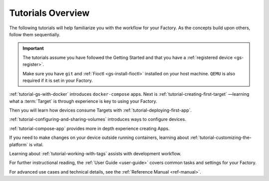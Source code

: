 .. _tutorials:

Tutorials Overview
==================

The following tutorials will help familiarize you with the workflow for your Factory.
As the concepts build upon others, follow them sequentially.

.. important::
   The tutorials assume you have followed the Getting Started and that you have a :ref:`registered device <gs-register>`.

   Make sure you have ``git`` and :ref:`Fioctl <gs-install-fioctl>` installed on your host machine.
   ``QEMU`` is also required if it is set in your Factory.

:ref:`tutorial-gs-with-docker` introduces ``docker-compose`` apps.
Next is :ref:`tutorial-creating-first-target` —learning what a :term:`Target` is through experience is key to using your Factory.

Then you will learn how devices consume Targets with :ref:`tutorial-deploying-first-app`.

:ref:`tutorial-configuring-and-sharing-volumes` introduces ways to configure devices.

:ref:`tutorial-compose-app` provides more in depth experience creating Apps.

If you need to make changes on your device outside running containers,
learning about :ref:`tutorial-customizing-the-platform` is vital.

Learning about :ref:`tutorial-working-with-tags` assists with development workflow.

For further instructional reading,
the :ref:`User Guide <user-guide>` covers common tasks and settings for your Factory.

For advanced use cases and technical details, see the :ref:`Reference Manual <ref-manual>`.
